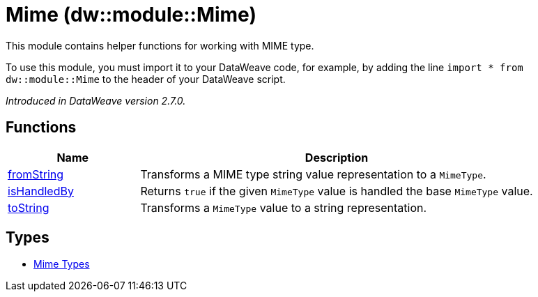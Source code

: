 = Mime (dw::module::Mime)

This module contains helper functions for working with MIME type.

To use this module, you must import it to your DataWeave code, for example,
by adding the line `import * from dw::module::Mime` to the header of your
DataWeave script.

_Introduced in DataWeave version 2.7.0._

== Functions

[%header, cols="1,3"]
|===
| Name  | Description
| xref:dw-mime-functions-fromstring.adoc[fromString] | Transforms a MIME type string value representation to a `MimeType`.
| xref:dw-mime-functions-ishandledby.adoc[isHandledBy] | Returns `true` if the given `MimeType` value is handled the base `MimeType` value.
| xref:dw-mime-functions-tostring.adoc[toString] | Transforms a `MimeType` value to a string representation.
|===

== Types
* xref:dw-mime-types.adoc[Mime Types]


